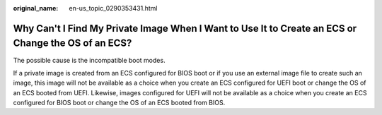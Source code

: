 :original_name: en-us_topic_0290353431.html

.. _en-us_topic_0290353431:

Why Can't I Find My Private Image When I Want to Use It to Create an ECS or Change the OS of an ECS?
====================================================================================================

The possible cause is the incompatible boot modes.

If a private image is created from an ECS configured for BIOS boot or if you use an external image file to create such an image, this image will not be available as a choice when you create an ECS configured for UEFI boot or change the OS of an ECS booted from UEFI. Likewise, images configured for UEFI will not be available as a choice when you create an ECS configured for BIOS boot or change the OS of an ECS booted from BIOS.
